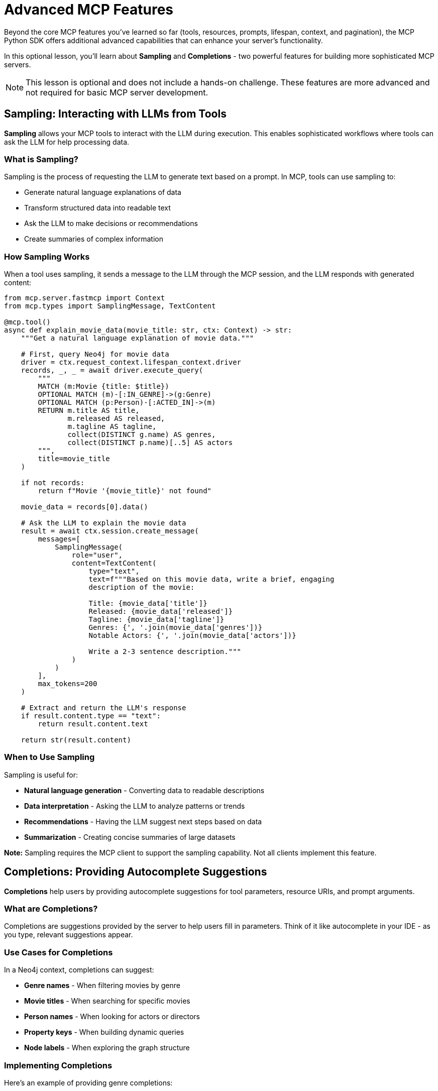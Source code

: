 = Advanced MCP Features
:type: lesson
:order: 3


Beyond the core MCP features you've learned so far (tools, resources, prompts, lifespan, context, and pagination), the MCP Python SDK offers additional advanced capabilities that can enhance your server's functionality.

In this optional lesson, you'll learn about **Sampling** and **Completions** - two powerful features for building more sophisticated MCP servers.

[NOTE]
====
This lesson is optional and does not include a hands-on challenge.
These features are more advanced and not required for basic MCP server development.
====


== Sampling: Interacting with LLMs from Tools

**Sampling** allows your MCP tools to interact with the LLM during execution.
This enables sophisticated workflows where tools can ask the LLM for help processing data.


=== What is Sampling?

Sampling is the process of requesting the LLM to generate text based on a prompt.
In MCP, tools can use sampling to:

* Generate natural language explanations of data
* Transform structured data into readable text
* Ask the LLM to make decisions or recommendations
* Create summaries of complex information


=== How Sampling Works

When a tool uses sampling, it sends a message to the LLM through the MCP session, and the LLM responds with generated content:

[source,python]
----
from mcp.server.fastmcp import Context
from mcp.types import SamplingMessage, TextContent

@mcp.tool()
async def explain_movie_data(movie_title: str, ctx: Context) -> str:
    """Get a natural language explanation of movie data."""
    
    # First, query Neo4j for movie data
    driver = ctx.request_context.lifespan_context.driver
    records, _, _ = await driver.execute_query(
        """
        MATCH (m:Movie {title: $title})
        OPTIONAL MATCH (m)-[:IN_GENRE]->(g:Genre)
        OPTIONAL MATCH (p:Person)-[:ACTED_IN]->(m)
        RETURN m.title AS title,
               m.released AS released,
               m.tagline AS tagline,
               collect(DISTINCT g.name) AS genres,
               collect(DISTINCT p.name)[..5] AS actors
        """,
        title=movie_title
    )
    
    if not records:
        return f"Movie '{movie_title}' not found"
    
    movie_data = records[0].data()
    
    # Ask the LLM to explain the movie data
    result = await ctx.session.create_message(
        messages=[
            SamplingMessage(
                role="user",
                content=TextContent(
                    type="text",
                    text=f"""Based on this movie data, write a brief, engaging 
                    description of the movie:
                    
                    Title: {movie_data['title']}
                    Released: {movie_data['released']}
                    Tagline: {movie_data['tagline']}
                    Genres: {', '.join(movie_data['genres'])}
                    Notable Actors: {', '.join(movie_data['actors'])}
                    
                    Write a 2-3 sentence description."""
                )
            )
        ],
        max_tokens=200
    )
    
    # Extract and return the LLM's response
    if result.content.type == "text":
        return result.content.text
    
    return str(result.content)
----


=== When to Use Sampling

Sampling is useful for:

* **Natural language generation** - Converting data to readable descriptions
* **Data interpretation** - Asking the LLM to analyze patterns or trends
* **Recommendations** - Having the LLM suggest next steps based on data
* **Summarization** - Creating concise summaries of large datasets

**Note:** Sampling requires the MCP client to support the sampling capability.
Not all clients implement this feature.


== Completions: Providing Autocomplete Suggestions

**Completions** help users by providing autocomplete suggestions for tool parameters, resource URIs, and prompt arguments.


=== What are Completions?

Completions are suggestions provided by the server to help users fill in parameters.
Think of it like autocomplete in your IDE - as you type, relevant suggestions appear.


=== Use Cases for Completions

In a Neo4j context, completions can suggest:

* **Genre names** - When filtering movies by genre
* **Movie titles** - When searching for specific movies
* **Person names** - When looking for actors or directors
* **Property keys** - When building dynamic queries
* **Node labels** - When exploring the graph structure


=== Implementing Completions

Here's an example of providing genre completions:

[source,python]
----
from mcp.server.lowlevel import Server
from mcp.types import Completion, CompleteResult

server = Server("movie-server")

@server.complete()
async def handle_completion(
    ref: types.PromptReference | types.ResourceReference,
    argument: types.CompleteArgument
) -> CompleteResult:
    """Provide completions for arguments."""
    
    # Check if completing the genre argument
    if argument.name == "genre":
        # Query Neo4j for genres matching the prefix
        driver = get_driver()  # Your driver access method
        
        records, _, _ = await driver.execute_query(
            """
            CALL db.labels() YIELD label
            WHERE label STARTS WITH $prefix
            RETURN label
            ORDER BY label
            LIMIT 10
            """,
            prefix=argument.value
        )
        
        # Return matching genres
        return CompleteResult(
            completion=Completion(
                values=[record["label"] for record in records]
            )
        )
    
    # No completions for other arguments
    return CompleteResult(completion=Completion(values=[]))
----


=== Context-Aware Completions

Completions can be context-aware, providing different suggestions based on previously filled arguments:

[source,python]
----
@server.complete()
async def handle_completion(
    ref: types.PromptReference | types.ResourceReference,
    argument: types.CompleteArgument,
    context_arguments: dict[str, str] | None = None
) -> CompleteResult:
    """Provide context-aware completions."""
    
    # If completing actor name after genre is selected
    if argument.name == "actor" and context_arguments:
        genre = context_arguments.get("genre")
        
        if genre:
            # Suggest actors who acted in movies of this genre
            records, _, _ = await driver.execute_query(
                """
                MATCH (p:Person)-[:ACTED_IN]->(m:Movie)-[:IN_GENRE]->(g:Genre {name: $genre})
                WHERE p.name STARTS WITH $prefix
                RETURN DISTINCT p.name AS name
                ORDER BY p.name
                LIMIT 10
                """,
                genre=genre,
                prefix=argument.value
            )
            
            return CompleteResult(
                completion=Completion(
                    values=[record["name"] for record in records]
                )
            )
    
    return CompleteResult(completion=Completion(values=[]))
----


=== Completions in FastMCP

Note that completions require the **low-level server API** - they're not directly supported by FastMCP's decorator-based approach.

If you need completions, you'll need to use the low-level `Server` class instead of `FastMCP`.


== When to Use These Features

**Use Sampling when:**

* You want to generate natural language from structured data
* You need the LLM to interpret or analyze query results
* You're building conversational workflows
* The client supports sampling

**Use Completions when:**

* Users need to discover available values (labels, properties, etc.)
* You want to improve the user experience with autocomplete
* You're building a UI with form inputs
* The client supports completions

**Consider not using them when:**

* You're building a simple server for basic queries
* Your client doesn't support these capabilities
* The added complexity isn't worth the benefit
* Performance is critical (both add overhead)


== Checking Client Capabilities

Before using these features, check if the client supports them:

[source,python]
----
@mcp.tool()
async def sample_aware_tool(ctx: Context) -> str:
    """Tool that checks for sampling support."""
    
    # Check client capabilities
    client_capabilities = ctx.session.client_params.capabilities
    
    if client_capabilities.sampling:
        # Client supports sampling, we can use it
        result = await ctx.session.create_message(...)
        return result.content.text
    else:
        # Fall back to simpler behavior
        return "Client doesn't support sampling"
----


[.summary]
== Summary

In this lesson, you learned about advanced MCP features:

* **Sampling** - Allow tools to interact with the LLM during execution for natural language generation, analysis, and recommendations
* **Completions** - Provide autocomplete suggestions for parameters, helping users discover available values
* **Context-aware completions** - Tailor suggestions based on previously filled arguments
* **Low-level API requirement** - Completions require using the low-level Server API instead of FastMCP
* **Client capability checking** - Always verify the client supports these features before using them

These advanced features can significantly enhance your MCP server's capabilities, but they add complexity and require careful consideration of when to use them.

In the next lesson, you'll review what you've learned and discover next steps for building production-ready MCP servers.

